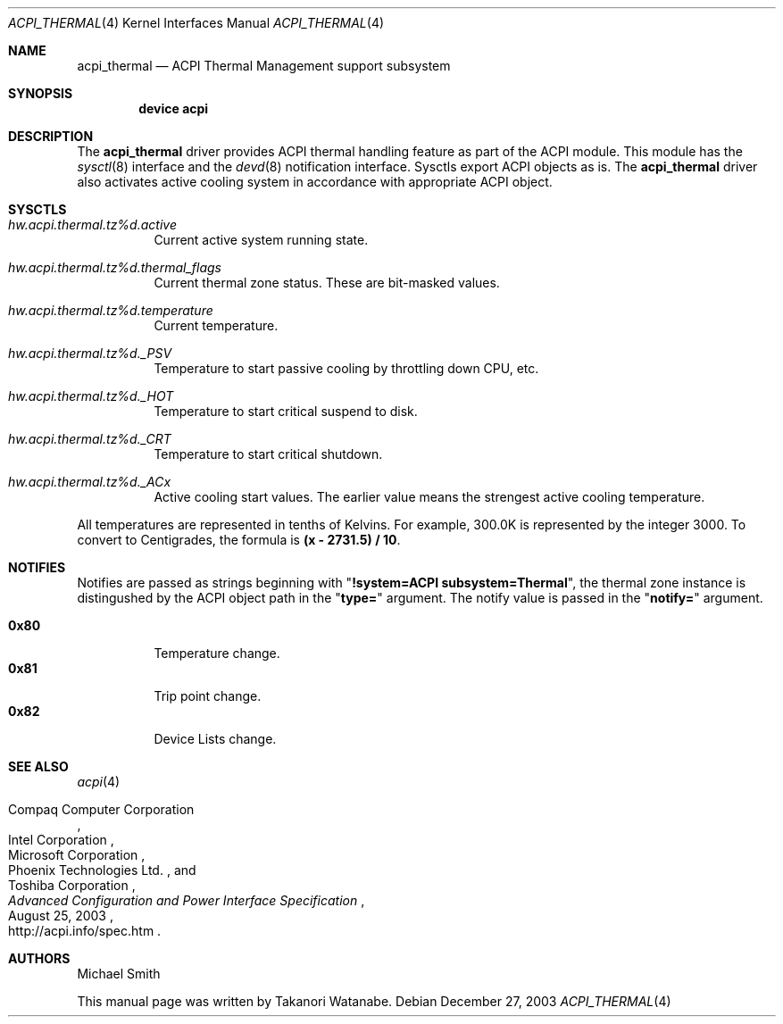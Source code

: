 .\"
.\" Copyright (c) 2003 Takanori Watanabe.
.\" All rights reserved.
.\"
.\" Redistribution and use in source and binary forms, with or without
.\" modification, are permitted provided that the following conditions
.\" are met:
.\" 1. Redistributions of source code must retain the above copyright
.\"    notice, this list of conditions and the following disclaimer.
.\" 2. Redistributions in binary form must reproduce the above copyright
.\"    notice, this list of conditions and the following disclaimer in the
.\"    documentation and/or other materials provided with the distribution.
.\"
.\" THIS SOFTWARE IS PROVIDED BY THE AUTHOR AND CONTRIBUTORS ``AS IS'' AND
.\" ANY EXPRESS OR IMPLIED WARRANTIES, INCLUDING, BUT NOT LIMITED TO, THE
.\" IMPLIED WARRANTIES OF MERCHANTABILITY AND FITNESS FOR A PARTICULAR PURPOSE
.\" ARE DISCLAIMED.  IN NO EVENT SHALL THE AUTHOR OR CONTRIBUTORS BE LIABLE
.\" FOR ANY DIRECT, INDIRECT, INCIDENTAL, SPECIAL, EXEMPLARY, OR CONSEQUENTIAL
.\" DAMAGES (INCLUDING, BUT NOT LIMITED TO, PROCUREMENT OF SUBSTITUTE GOODS
.\" OR SERVICES; LOSS OF USE, DATA, OR PROFITS; OR BUSINESS INTERRUPTION)
.\" HOWEVER CAUSED AND ON ANY THEORY OF LIABILITY, WHETHER IN CONTRACT, STRICT
.\" LIABILITY, OR TORT (INCLUDING NEGLIGENCE OR OTHERWISE) ARISING IN ANY WAY
.\" OUT OF THE USE OF THIS SOFTWARE, EVEN IF ADVISED OF THE POSSIBILITY OF
.\" SUCH DAMAGE.
.\"
.\" $FreeBSD$
.\"
.Dd December 27, 2003
.Dt ACPI_THERMAL 4
.Os
.Sh NAME
.Nm acpi_thermal
.Nd ACPI Thermal Management support subsystem
.Sh SYNOPSIS
.Cd "device acpi"
.Sh DESCRIPTION
The
.Nm
driver provides ACPI thermal handling feature as part of the
ACPI module.
This module has the
.Xr sysctl 8
interface and the
.Xr devd 8
notification interface.
Sysctls export ACPI objects as is.
The
.Nm
driver also activates active cooling system in accordance with appropriate
ACPI object.
.Sh SYSCTLS
.Bl -tag -width indent
.It Va hw.acpi.thermal.tz%d.active
Current active system running state.
.It Va hw.acpi.thermal.tz%d.thermal_flags
Current thermal zone status.
These are bit-masked values.
.It Va hw.acpi.thermal.tz%d.temperature
Current temperature.
.It Va hw.acpi.thermal.tz%d._PSV
Temperature to start passive cooling by throttling down CPU, etc.
.It Va hw.acpi.thermal.tz%d._HOT
Temperature to start critical suspend to disk.
.It Va hw.acpi.thermal.tz%d._CRT
Temperature to start critical shutdown.
.It Va hw.acpi.thermal.tz%d._ACx
Active cooling start values.
The earlier value means the strengest
active cooling temperature.
.El
.Pp
All temperatures are represented in tenths of Kelvins.
For example, 300.0K is represented by the integer 3000.
To convert to Centigrades,
the formula is
.Li "(x - 2731.5) / 10" .
.Sh NOTIFIES
Notifies are passed as strings beginning with
.Qq Li "!system=ACPI subsystem=Thermal" ,
the thermal zone instance is distingushed by
the ACPI object path in the
.Qq Li type=
argument.
The notify value is passed in the
.Qq Li notify=
argument.
.Pp
.Bl -tag -width indent -compact
.It Li 0x80
Temperature change.
.It Li 0x81
Trip point change.
.It Li 0x82
Device Lists change.
.El
.Sh SEE ALSO
.Xr acpi 4
.Rs
.%A "Compaq Computer Corporation"
.%A "Intel Corporation"
.%A "Microsoft Corporation"
.%A "Phoenix Technologies Ltd."
.%A "Toshiba Corporation"
.%D August 25, 2003
.%T "Advanced Configuration and Power Interface Specification"
.%O http://acpi.info/spec.htm
.Re
.Sh AUTHORS
.An -nosplit
.An Michael Smith
.Pp
This manual page was written by
.An Takanori Watanabe .
